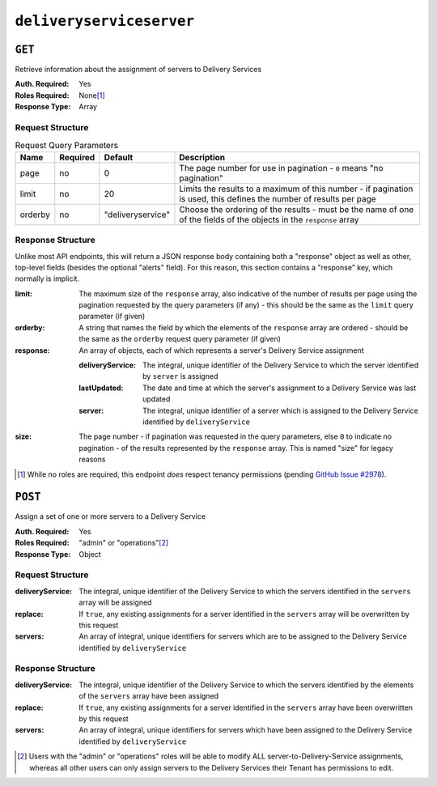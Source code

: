 ..
..
.. Licensed under the Apache License, Version 2.0 (the "License");
.. you may not use this file except in compliance with the License.
.. You may obtain a copy of the License at
..
..     http://www.apache.org/licenses/LICENSE-2.0
..
.. Unless required by applicable law or agreed to in writing, software
.. distributed under the License is distributed on an "AS IS" BASIS,
.. WITHOUT WARRANTIES OR CONDITIONS OF ANY KIND, either express or implied.
.. See the License for the specific language governing permissions and
.. limitations under the License.
..

.. _to-api-deliveryserviceserver:

*************************
``deliveryserviceserver``
*************************

``GET``
=======
Retrieve information about the assignment of servers to Delivery Services

:Auth. Required: Yes
:Roles Required: None\ [1]_
:Response Type:  Array

Request Structure
-----------------
.. table:: Request Query Parameters

	+-----------+----------+-------------------+---------------------------------------------------------------------------------------------------------------------+
	|    Name   | Required | Default           |                                                       Description                                                   |
	+===========+==========+===================+=====================================================================================================================+
	| page      | no       | 0                 | The page number for use in pagination - ``0`` means "no pagination"                                                 |
	+-----------+----------+-------------------+---------------------------------------------------------------------------------------------------------------------+
	| limit     | no       | 20                | Limits the results to a maximum of this number - if pagination is used, this defines the number of results per page |
	+-----------+----------+-------------------+---------------------------------------------------------------------------------------------------------------------+
	| orderby   | no       | "deliveryservice" | Choose the ordering of the results - must be the name of one of the fields of the objects in the ``response`` array |
	+-----------+----------+-------------------+---------------------------------------------------------------------------------------------------------------------+

.. code-block:: http
	:caption: Request Example

	GET /api/1.1/deliveryserviceserver?page=1&limit=2&orderby=lastUpdated HTTP/1.1
	Host: trafficops.infra.ciab.test
	User-Agent: curl/7.47.0
	Accept: */*
	Cookie: mojolicious=...


Response Structure
------------------
Unlike most API endpoints, this will return a JSON response body containing both a "response" object as well as other, top-level fields (besides the optional "alerts" field). For this reason, this section contains a "response" key, which normally is implicit.

.. seealso:: :ref:`to-api-response-structure`

:limit:    The maximum size of the ``response`` array, also indicative of the number of results per page using the pagination requested by the query parameters (if any) - this should be the same as the ``limit`` query parameter (if given)
:orderby:  A string that names the field by which the elements of the ``response`` array are ordered - should be the same as the ``orderby`` request query parameter (if given)
:response: An array of objects, each of which represents a server's Delivery Service assignment

	:deliveryService: The integral, unique identifier of the Delivery Service to which the server identified by ``server`` is assigned
	:lastUpdated:     The date and time at which the server's assignment to a Delivery Service was last updated
	:server:          The integral, unique identifier of a server which is assigned to the Delivery Service identified by ``deliveryService``

:size: The page number - if pagination was requested in the query parameters, else ``0`` to indicate no pagination - of the results represented by the ``response`` array. This is named "size" for legacy reasons


.. code-block:: http
	:caption: Response Example

	HTTP/1.1 200 OK
	Access-Control-Allow-Credentials: true
	Access-Control-Allow-Headers: Origin, X-Requested-With, Content-Type, Accept, Set-Cookie, Cookie
	Access-Control-Allow-Methods: POST,GET,OPTIONS,PUT,DELETE
	Access-Control-Allow-Origin: *
	Content-Type: application/json
	Set-Cookie: mojolicious=...; Path=/; HttpOnly
	Whole-Content-Sha512: J7sK8PohQWyTpTrMjjrWdlJwPj+Zyep/xutM25uVosL6cHgi30nXa6VMyOC5Y3vd9r5KLES8rTgR+qUQcZcJ/A==
	X-Server-Name: traffic_ops_golang/
	Date: Thu, 01 Nov 2018 14:27:45 GMT
	Content-Length: 129

	{ "orderby": "lastUpdated",
	"response": [
		{
			"server": 8,
			"deliveryService": 1,
			"lastUpdated": "2018-11-01 14:10:38+00"
		}
	],
	"size": 1,
	"limit": 2
	}

.. [1] While no roles are required, this endpoint *does* respect tenancy permissions (pending `GitHub Issue #2978 <https://github.com/apache/trafficcontrol/issues/2978>`_\ ).

``POST``
========
Assign a set of one or more servers to a Delivery Service

:Auth. Required: Yes
:Roles Required: "admin" or "operations"\ [2]_
:Response Type:  Object

Request Structure
-----------------
:deliveryService: The integral, unique identifier of the Delivery Service to which the servers identified in the ``servers`` array will be assigned
:replace:         If ``true``, any existing assignments for a server identified in the ``servers`` array will be overwritten by this request
:servers:         An array of integral, unique identifiers for servers which are to be assigned to the Delivery Service identified by ``deliveryService``

.. code-block:: http
	:caption: Request Example

	POST /api/1.1/deliveryserviceserver HTTP/1.1
	Host: trafficops.infra.ciab.test
	User-Agent: curl/7.47.0
	Accept: */*
	Cookie: mojolicious=...
	Content-Length: 46
	Content-Type: application/x-www-form-urlencoded

	dsId=1&replace=true&servers=12

Response Structure
------------------
:deliveryService: The integral, unique identifier of the Delivery Service to which the servers identified by the elements of the ``servers`` array have been assigned
:replace:         If ``true``, any existing assignments for a server identified in the ``servers`` array have been overwritten by this request
:servers:         An array of integral, unique identifiers for servers which have been assigned to the Delivery Service identified by ``deliveryService``

.. code-block:: http
	:caption: Response Example

	HTTP/1.1 200 OK
	Access-Control-Allow-Credentials: true
	Access-Control-Allow-Headers: Origin, X-Requested-With, Content-Type, Accept, Set-Cookie, Cookie
	Access-Control-Allow-Methods: POST,GET,OPTIONS,PUT,DELETE
	Access-Control-Allow-Origin: *
	Content-Type: application/json
	Set-Cookie: mojolicious=...; Path=/; HttpOnly
	Whole-Content-Sha512: D+HhGhoxzaxvka9vZIStoaOZUpX23nz7zZnMbpFHNRO3MawyEaSb3GVUHQyCv6sDgwhpZZjRggDmctGCw88flg==
	X-Server-Name: traffic_ops_golang/
	Date: Thu, 01 Nov 2018 14:12:49 GMT
	Content-Length: 123

	{ "alerts": [
		{
			"text": "server assignements complete",
			"level": "success"
		}
	],
	"response": {
		"dsId": 1,
		"replace": false,
		"servers": [ 12 ]
	}}


.. [2] Users with the "admin" or "operations" roles will be able to modify ALL server-to-Delivery-Service assignments, whereas all other users can only assign servers to the Delivery Services their Tenant has permissions to edit.
